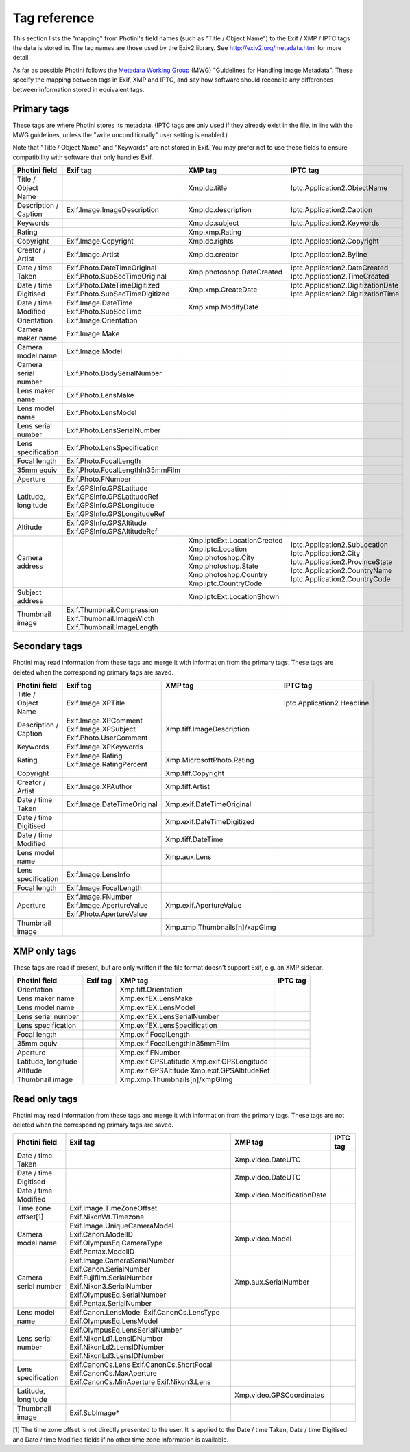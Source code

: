 .. This is part of the Photini documentation.
   Copyright (C)  2012-21  Jim Easterbrook.
   See the file ../DOC_LICENSE.txt for copying conditions.

Tag reference
=============

This section lists the "mapping" from Photini's field names (such as "Title / Object Name") to the Exif / XMP / IPTC tags the data is stored in.
The tag names are those used by the Exiv2 library.
See http://exiv2.org/metadata.html for more detail.

As far as possible Photini follows the `Metadata Working Group <https://en.wikipedia.org/wiki/Metadata_Working_Group>`_ (MWG) "Guidelines for Handling Image Metadata".
These specify the mapping between tags in Exif, XMP and IPTC, and say how software should reconcile any differences between information stored in equivalent tags.

Primary tags
------------

These tags are where Photini stores its metadata.
(IPTC tags are only used if they already exist in the file, in line with the MWG guidelines, unless the "write unconditionally" user setting is enabled.)

Note that "Title / Object Name" and "Keywords" are not stored in Exif.
You may prefer not to use these fields to ensure compatibility with software that only handles Exif.

=====================  ================================  ==============================  ==================
Photini field          Exif tag                          XMP tag                         IPTC tag
=====================  ================================  ==============================  ==================
Title / Object Name                                      Xmp.dc.title                    Iptc.Application2.ObjectName
Description / Caption  Exif.Image.ImageDescription       Xmp.dc.description              Iptc.Application2.Caption
Keywords                                                 Xmp.dc.subject                  Iptc.Application2.Keywords
Rating                                                   Xmp.xmp.Rating
Copyright              Exif.Image.Copyright              Xmp.dc.rights                   Iptc.Application2.Copyright
Creator / Artist       Exif.Image.Artist                 Xmp.dc.creator                  Iptc.Application2.Byline
Date / time Taken      Exif.Photo.DateTimeOriginal       Xmp.photoshop.DateCreated       Iptc.Application2.DateCreated
                       Exif.Photo.SubSecTimeOriginal                                     Iptc.Application2.TimeCreated
Date / time Digitised  Exif.Photo.DateTimeDigitized      Xmp.xmp.CreateDate              Iptc.Application2.DigitizationDate
                       Exif.Photo.SubSecTimeDigitized                                    Iptc.Application2.DigitizationTime
Date / time Modified   Exif.Image.DateTime               Xmp.xmp.ModifyDate
                       Exif.Photo.SubSecTime
Orientation            Exif.Image.Orientation
Camera maker name      Exif.Image.Make
Camera model name      Exif.Image.Model
Camera serial number   Exif.Photo.BodySerialNumber
Lens maker name        Exif.Photo.LensMake
Lens model name        Exif.Photo.LensModel
Lens serial number     Exif.Photo.LensSerialNumber
Lens specification     Exif.Photo.LensSpecification
Focal length           Exif.Photo.FocalLength
35mm equiv             Exif.Photo.FocalLengthIn35mmFilm
Aperture               Exif.Photo.FNumber
Latitude, longitude    Exif.GPSInfo.GPSLatitude
                       Exif.GPSInfo.GPSLatitudeRef
                       Exif.GPSInfo.GPSLongitude
                       Exif.GPSInfo.GPSLongitudeRef
Altitude               Exif.GPSInfo.GPSAltitude
                       Exif.GPSInfo.GPSAltitudeRef
Camera address                                           Xmp.iptcExt.LocationCreated
                                                         Xmp.iptc.Location               Iptc.Application2.SubLocation
                                                         Xmp.photoshop.City              Iptc.Application2.City
                                                         Xmp.photoshop.State             Iptc.Application2.ProvinceState
                                                         Xmp.photoshop.Country           Iptc.Application2.CountryName
                                                         Xmp.iptc.CountryCode            Iptc.Application2.CountryCode
Subject address                                          Xmp.iptcExt.LocationShown
Thumbnail image        Exif.Thumbnail.Compression
                       Exif.Thumbnail.ImageWidth
                       Exif.Thumbnail.ImageLength
=====================  ================================  ==============================  ==================

Secondary tags
--------------

Photini may read information from these tags and merge it with information from the primary tags.
These tags are deleted when the corresponding primary tags are saved.

=====================  ===============================  ==============================  ==================
Photini field          Exif tag                         XMP tag                         IPTC tag
=====================  ===============================  ==============================  ==================
Title / Object Name    Exif.Image.XPTitle                                               Iptc.Application2.Headline
Description / Caption  Exif.Image.XPComment             Xmp.tiff.ImageDescription
                       Exif.Image.XPSubject
                       Exif.Photo.UserComment
Keywords               Exif.Image.XPKeywords
Rating                 Exif.Image.Rating                Xmp.MicrosoftPhoto.Rating
                       Exif.Image.RatingPercent
Copyright                                               Xmp.tiff.Copyright
Creator / Artist       Exif.Image.XPAuthor              Xmp.tiff.Artist
Date / time Taken      Exif.Image.DateTimeOriginal      Xmp.exif.DateTimeOriginal
Date / time Digitised                                   Xmp.exif.DateTimeDigitized
Date / time Modified                                    Xmp.tiff.DateTime
Lens model name                                         Xmp.aux.Lens
Lens specification     Exif.Image.LensInfo
Focal length           Exif.Image.FocalLength
Aperture               Exif.Image.FNumber               Xmp.exif.ApertureValue
                       Exif.Image.ApertureValue
                       Exif.Photo.ApertureValue
Thumbnail image                                         Xmp.xmp.Thumbnails[n]/xapGImg
=====================  ===============================  ==============================  ==================

XMP only tags
-------------

These tags are read if present, but are only written if the file format doesn't support Exif, e.g. an XMP sidecar.

=====================  ========  ================================  ==================
Photini field          Exif tag  XMP tag                           IPTC tag
=====================  ========  ================================  ==================
Orientation                      Xmp.tiff.Orientation
Lens maker name                  Xmp.exifEX.LensMake
Lens model name                  Xmp.exifEX.LensModel
Lens serial number               Xmp.exifEX.LensSerialNumber
Lens specification               Xmp.exifEX.LensSpecification
Focal length                     Xmp.exif.FocalLength
35mm equiv                       Xmp.exif.FocalLengthIn35mmFilm
Aperture                         Xmp.exif.FNumber
Latitude, longitude              Xmp.exif.GPSLatitude
                                 Xmp.exif.GPSLongitude
Altitude                         Xmp.exif.GPSAltitude
                                 Xmp.exif.GPSAltitudeRef
Thumbnail image                  Xmp.xmp.Thumbnails[n]/xmpGImg
=====================  ========  ================================  ==================

Read only tags
--------------

Photini may read information from these tags and merge it with information from the primary tags.
These tags are not deleted when the corresponding primary tags are saved.

=====================  ===============================  ================================  ==================
Photini field          Exif tag                         XMP tag                           IPTC tag
=====================  ===============================  ================================  ==================
Date / time Taken                                       Xmp.video.DateUTC
Date / time Digitised                                   Xmp.video.DateUTC
Date / time Modified                                    Xmp.video.ModificationDate
Time zone offset[1]    Exif.Image.TimeZoneOffset
                       Exif.NikonWt.Timezone
Camera model name      Exif.Image.UniqueCameraModel     Xmp.video.Model
                       Exif.Canon.ModelID
                       Exif.OlympusEq.CameraType
                       Exif.Pentax.ModelID
Camera serial number   Exif.Image.CameraSerialNumber    Xmp.aux.SerialNumber
                       Exif.Canon.SerialNumber
                       Exif.Fujifilm.SerialNumber
                       Exif.Nikon3.SerialNumber
                       Exif.OlympusEq.SerialNumber
                       Exif.Pentax.SerialNumber
Lens model name        Exif.Canon.LensModel
                       Exif.CanonCs.LensType
                       Exif.OlympusEq.LensModel
Lens serial number     Exif.OlympusEq.LensSerialNumber
                       Exif.NikonLd1.LensIDNumber
                       Exif.NikonLd2.LensIDNumber
                       Exif.NikonLd3.LensIDNumber
Lens specification     Exif.CanonCs.Lens
                       Exif.CanonCs.ShortFocal
                       Exif.CanonCs.MaxAperture
                       Exif.CanonCs.MinAperture
                       Exif.Nikon3.Lens
Latitude, longitude                                     Xmp.video.GPSCoordinates
Thumbnail image        Exif.SubImage*
=====================  ===============================  ================================  ==================

[1] The time zone offset is not directly presented to the user.
It is applied to the Date / time Taken, Date / time Digitised and Date / time Modified fields if no other time zone information is available.
